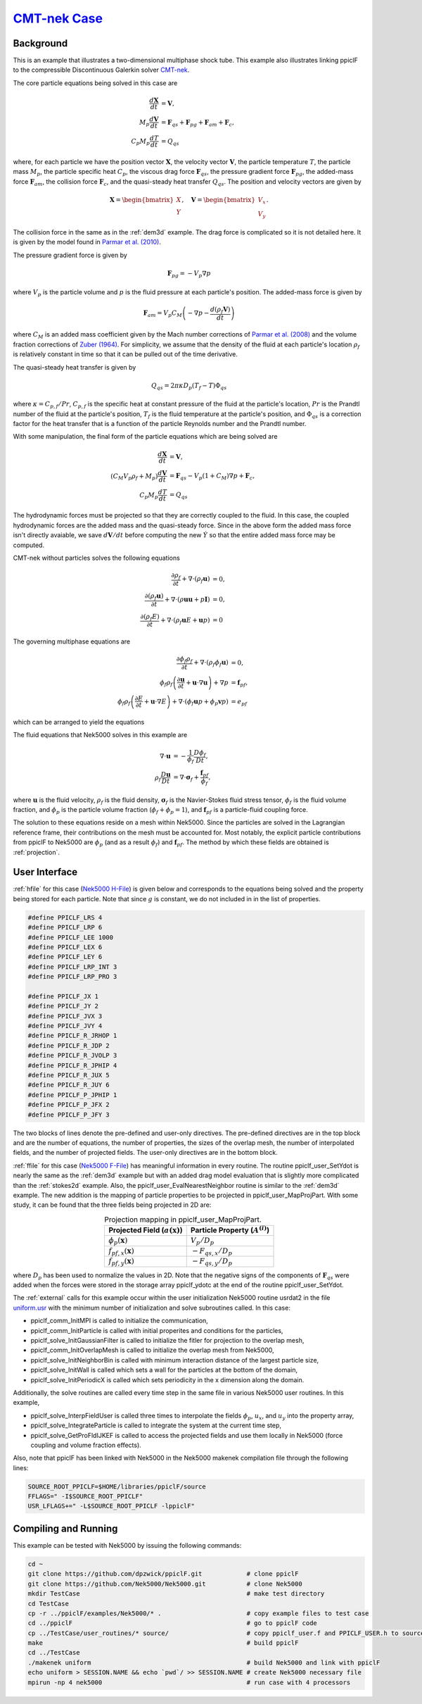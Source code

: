 .. _CMT-nek_example:

--------------------------------------------------------------------------------
`CMT-nek Case <https://github.com/dpzwick/ppiclF/tree/master/examples/CMT-nek>`_
--------------------------------------------------------------------------------

Background
^^^^^^^^^^
This is an example that illustrates a two-dimensional multiphase shock tube. This example also illustrates linking ppiclF to the compressible Discontinuous Galerkin solver CMT-nek_.

.. _CMT-nek: https://github.com/dpzwick/Nek5000/tree/jason

The core particle equations being solved in this case are

.. math::
   \dfrac{d \mathbf{X}}{d t} &= \mathbf{V}, \\ M_p \dfrac{d \mathbf{V}}{d t} &= \mathbf{F}_{qs} + \mathbf{F}_{pg} + \mathbf{F}_{am} + \mathbf{F}_{c}, \\ C_{p} M_p \dfrac{d T}{d t} &= Q_{qs}

where, for each particle we have the position vector :math:`\mathbf{X}`, the velocity vector :math:`\mathbf{V}`, the particle temperature :math:`T`, the particle mass :math:`M_p`, the particle specific heat :math:`C_p`, the viscous drag force :math:`\mathbf{F}_{qs}`, the pressure gradient force :math:`\mathbf{F}_{pg}`, the added-mass force :math:`\mathbf{F}_{am}`, the collision force :math:`\mathbf{F}_{c}`, and the quasi-steady heat transfer :math:`Q_{qs}`. The position and velocity vectors are given by

.. math::
   \mathbf{X} = \begin{bmatrix}X \\ Y \end{bmatrix},\quad \mathbf{V} = \begin{bmatrix}V_x \\ V_y \end{bmatrix}.

The collision force in the same as in the :ref:`dem3d` example. The drag force is complicated so it is not detailed here. It is given by the model found in `Parmar et al. (2010) <https://doi.org/10.2514/1.J050161>`_.

The pressure gradient force is given by

.. math::
   \mathbf{F}_{pg} = - V_p \nabla p

where :math:`V_p` is the particle volume and :math:`p` is the fluid pressure at each particle's position. The added-mass force is given by

.. math::
   \mathbf{F}_{am} = V_p C_M \left( -\nabla p - \dfrac{ d (\rho_f \mathbf{V})}{d t} \right)

where :math:`C_M` is an added mass coefficient given by the Mach number corrections of `Parmar et al. (2008) <https://doi.org/10.1098/rsta.2008.0027>`_ and the volume fraction corrections of `Zuber (1964) <https://doi.org/10.1016/0009-2509(64)85067-3>`_. For simplicity, we assume that the density of the fluid at each particle's location :math:`\rho_f` is relatively constant in time so that it can be pulled out of the time derivative.

The quasi-steady heat transfer is given by

.. math::
   Q_{qs} = 2 \pi \kappa D_p (T_f - T) \Phi_{qs}

where :math:`\kappa = C_{p,f}/Pr`, :math:`C_{p,f}` is the specific heat at constant pressure of the fluid at the particle's location, :math:`Pr` is the Prandtl number of the fluid at the particle's position, :math:`T_f` is the fluid temperature at the particle's position, and :math:`\Phi_{qs}` is a correction factor for the heat transfer that is a function of the particle Reynolds number and the Prandtl number.

With some manipulation, the final form of the particle equations which are being solved are

.. math::
   \dfrac{d \mathbf{X}}{d t} &= \mathbf{V}, \\ (C_M V_p \rho_f+ M_p) \dfrac{d \mathbf{V}}{d t} &= \mathbf{F}_{qs} - V_p (1 + C_M) \nabla p + \mathbf{F}_{c}, \\ C_{p} M_p \dfrac{d T}{d t} &= Q_{qs}

The hydrodynamic forces must be projected so that they are correctly coupled to the fluid. In this case, the coupled hydrodynamic forces are the added mass and the quasi-steady force. Since in the above form the added mass force isn't directly avaiable, we save :math:`d \mathbf{V}/dt` before computing the new :math:`\dot{Y}` so that the entire added mass force may be computed.

CMT-nek without particles solves the following equations

.. math::
   \dfrac{\partial \rho_f}{\partial t} + \nabla \cdot (\rho_f \mathbf{u}) &= 0, \\ \dfrac{\partial (\rho_f \mathbf{u})}{\partial t} + \nabla \cdot (\rho \mathbf{u} \mathbf{u} + p \mathbf{I} ) &= 0, \\ \dfrac{\partial (\rho_f E)}{\partial t} + \nabla \cdot (\rho_f \mathbf{u} E + \mathbf{u} p) &= 0

The governing multiphase equations are

.. math::
   \dfrac{\partial \phi_f \rho_f}{\partial t} + \nabla \cdot (\rho_f \phi_f \mathbf{u}) &= 0, \\ \phi_f \rho_f \left( \dfrac{\partial \mathbf{u}}{\partial t} + \mathbf{u} \cdot \nabla \mathbf{u}\right) + \nabla p &= \mathbf{f}_{pf}, \\ \phi_f \rho_f \left( \dfrac{\partial E}{\partial t} + \mathbf{u} \cdot \nabla E \right) + \nabla \cdot ( \phi_f \mathbf{u} p + \phi_p \mathbf{v} p) &= e_{pf}

which can be arranged to yield the equations
   
.. Current place...

The fluid equations that Nek5000 solves in this example are

.. math::
   \nabla \cdot \mathbf{u} &= - \dfrac{1}{\phi_f} \dfrac{D \phi_f}{D t}, \\ \rho_f \dfrac{D \mathbf{u}}{D t} &= \nabla \cdot \mathbf{\sigma}_f + \dfrac{\mathbf{f}_{pf}}{\phi_f},

where :math:`\mathbf{u}` is the fluid velocity, :math:`\rho_f` is the fluid density, :math:`\mathbf{\sigma}_f` is the Navier-Stokes fluid stress tensor, :math:`\phi_f` is the fluid volume fraction, and :math:`\phi_p` is the particle volume fraction (:math:`\phi_f + \phi_p = 1`), and :math:`\mathbf{f}_{pf}` is a particle-fluid coupling force.

The solution to these equations reside on a mesh within Nek5000. Since the particles are solved in the Lagrangian reference frame, their contributions on the mesh must be accounted for. Most notably, the explicit particle contributions from ppiclF to Nek5000 are :math:`\phi_p` (and as a result :math:`\phi_f`) and :math:`\mathbf{f}_{pf}`. The method by which these fields are obtained is :ref:`projection`.

User Interface
^^^^^^^^^^^^^^
:ref:`hfile` for this case (`Nek5000 H-File <https://github.com/dpzwick/ppiclf/tree/master/examples/Nek5000/user_routines/PPICLF_USER.h>`_) is given below and corresponds to the equations being solved and the property being stored for each particle. Note that since :math:`g` is constant, we do not included in in the list of properties.

.. code-block:: c

   #define PPICLF_LRS 4
   #define PPICLF_LRP 6
   #define PPICLF_LEE 1000
   #define PPICLF_LEX 6
   #define PPICLF_LEY 6
   #define PPICLF_LRP_INT 3
   #define PPICLF_LRP_PRO 3
   
   #define PPICLF_JX 1
   #define PPICLF_JY 2
   #define PPICLF_JVX 3
   #define PPICLF_JVY 4
   #define PPICLF_R_JRHOP 1
   #define PPICLF_R_JDP 2
   #define PPICLF_R_JVOLP 3
   #define PPICLF_R_JPHIP 4
   #define PPICLF_R_JUX 5
   #define PPICLF_R_JUY 6
   #define PPICLF_P_JPHIP 1
   #define PPICLF_P_JFX 2
   #define PPICLF_P_JFY 3

The two blocks of lines denote the pre-defined and user-only directives. The pre-defined directives are in the top block and are the number of equations, the number of properties, the sizes of the overlap mesh, the number of interpolated fields, and the number of projected fields. The user-only directives are in the bottom block.

:ref:`ffile` for this case (`Nek5000 F-File <https://github.com/dpzwick/ppiclf/tree/master/examples/Nek5000/user_routines/ppiclf_user.f>`_) has meaningful information in every routine. The routine ppiclf_user_SetYdot is nearly the same as the :ref:`dem3d` example but with an added drag model evaluation that is slightly more complicated than the :ref:`stokes2d` example. Also, the ppiclf_user_EvalNearestNeighbor routine is similar to the :ref:`dem3d` example. The new addition is the mapping of particle properties to be projected in ppiclf_user_MapProjPart. With some study, it can be found that the three fields being projected in 2D are:


.. table:: Projection mapping in ppiclf_user_MapProjPart.
   :align: center

   +----------------------------------------+-------------------------------------+
   | Projected Field (:math:`a(\mathbf{x})`)| Particle Property (:math:`A^{(i)}`) |
   +========================================+=====================================+
   | :math:`\phi_p(\mathbf{x})`             | :math:`V_p/D_p`                     |
   +----------------------------------------+-------------------------------------+
   | :math:`f_{pf,x}(\mathbf{x})`           | :math:`-F_{qs,x}/D_p`               |
   +----------------------------------------+-------------------------------------+
   | :math:`f_{pf,y}(\mathbf{x})`           | :math:`-F_{qs,y}/D_p`               |
   +----------------------------------------+-------------------------------------+

where :math:`D_p` has been used to normalize the values in 2D. Note that the negative signs of the components of :math:`\mathbf{F}_{qs}` were added when the forces were stored in the storage array ppiclf_ydotc at the end of the routine ppiclf_user_SetYdot.

The :ref:`external` calls for this example occur within the user initialization Nek5000 routine usrdat2 in the file `uniform.usr <https://github.com/dpzwick/ppiclf/tree/master/examples/Nek5000/uniform.usr>`_ with the minimum number of initialization and solve subroutines called. In this case:

* ppiclf_comm_InitMPI is called to initialize the communication, 
* ppiclf_comm_InitParticle is called with initial properites and conditions for the particles,
* ppiclf_solve_InitGaussianFilter is called to initialize the fitler for projection to the overlap mesh,
* ppiclf_comm_InitOverlapMesh is called to initialize the overlap mesh from Nek5000,
* ppiclf_solve_InitNeighborBin is called with minimum interaction distance of the largest particle size,
* ppiclf_solve_InitWall is called which sets a wall for the particles at the bottom of the domain,
* ppiclf_solve_InitPeriodicX is called which sets periodicity in the x dimension along the domain.

Additionally, the solve routines are called every time step in the same file in various Nek5000 user routines. In this example,

* ppiclf_solve_InterpFieldUser is called three times to interpolate the fields :math:`\phi_p`, :math:`u_x`, and :math:`u_y` into the property array,
* ppiclf_solve_IntegrateParticle is called to integrate the system at the current time step,
* ppiclf_solve_GetProFldIJKEF is called to access the projected fields and use them locally in Nek5000 (force coupling and volume fraction effects).

Also, note that ppiclF has been linked with Nek5000 in the Nek5000 makenek compilation file through the following lines:

.. code-block:: make

   SOURCE_ROOT_PPICLF=$HOME/libraries/ppiclF/source
   FFLAGS=" -I$SOURCE_ROOT_PPICLF"
   USR_LFLAGS+=" -L$SOURCE_ROOT_PPICLF -lppiclF"

Compiling and Running
^^^^^^^^^^^^^^^^^^^^^
This example can be tested with Nek5000 by issuing the following commands:

.. code-block:: bash

   cd ~
   git clone https://github.com/dpzwick/ppiclF.git            # clone ppiclF
   git clone https://github.com/Nek5000/Nek5000.git           # clone Nek5000
   mkdir TestCase                                             # make test directory
   cd TestCase
   cp -r ../ppiclF/examples/Nek5000/* .                       # copy example files to test case
   cd ../ppiclF                                               # go to ppiclF code
   cp ../TestCase/user_routines/* source/                     # copy ppiclf_user.f and PPICLF_USER.h to source
   make                                                       # build ppiclF
   cd ../TestCase
   ./makenek uniform                                          # build Nek5000 and link with ppiclF
   echo uniform > SESSION.NAME && echo `pwd`/ >> SESSION.NAME # create Nek5000 necessary file
   mpirun -np 4 nek5000                                       # run case with 4 processors
